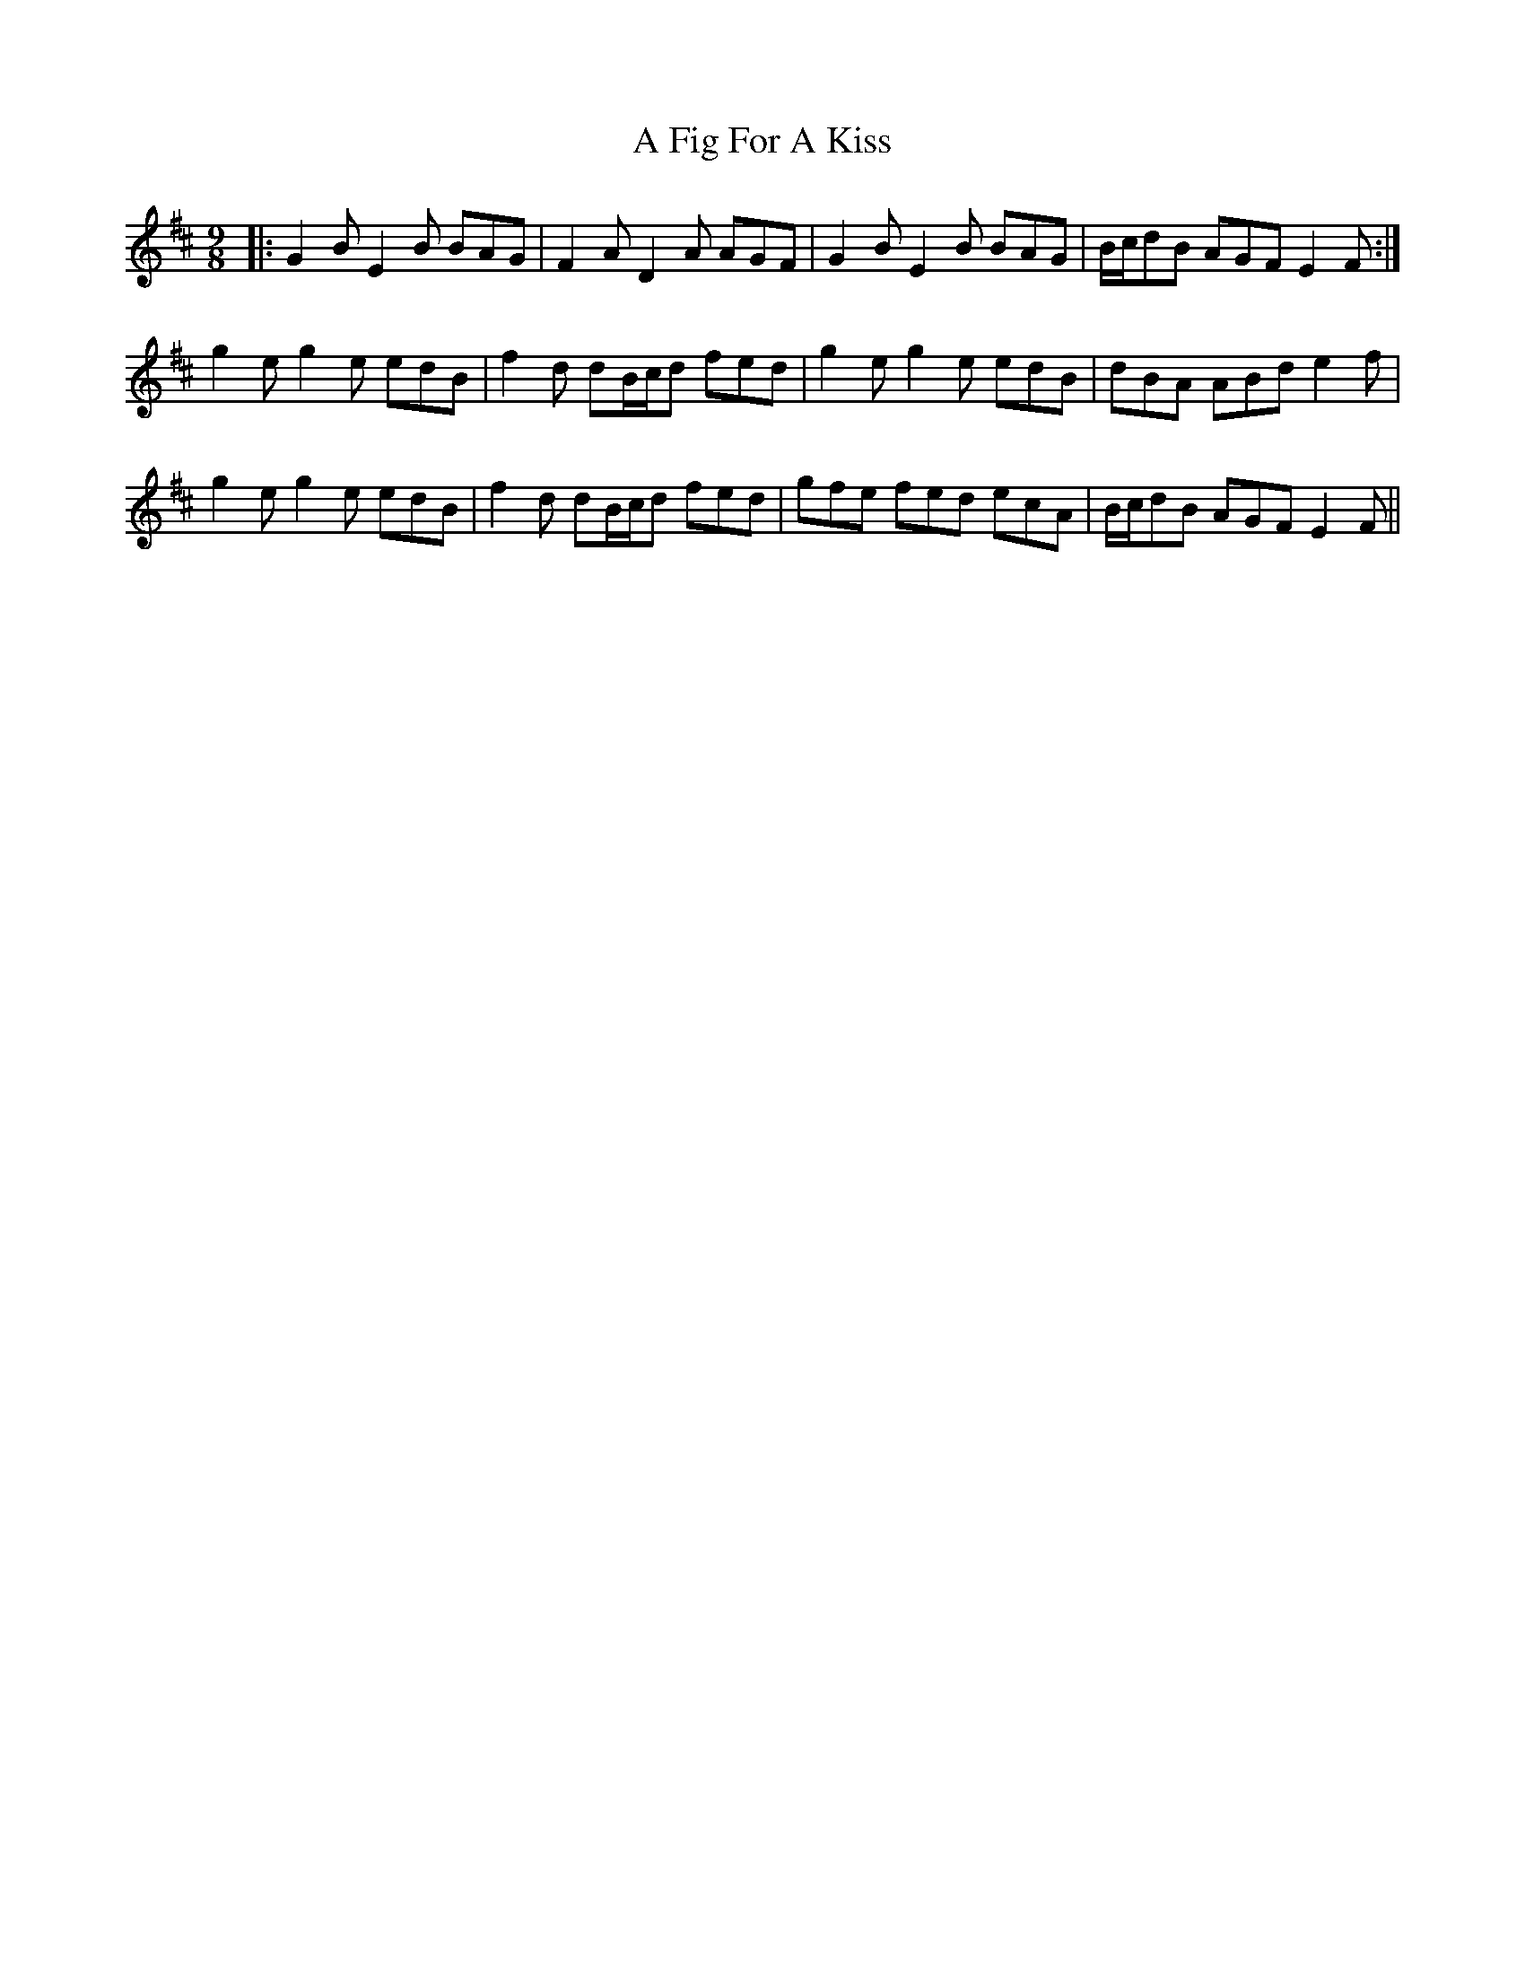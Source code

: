 X: 187
T: A Fig For A Kiss
R: slip jig
M: 9/8
K: Edorian
|:G2B E2B BAG|F2A D2A AGF|G2B E2B BAG|B/c/dB AGF E2F:|
g2e g2e edB|f2d dB/c/d fed|g2e g2e edB|dBA ABd e2f|
g2e g2e edB|f2d dB/c/d fed|gfe fed ecA|B/c/dB AGF E2F||

